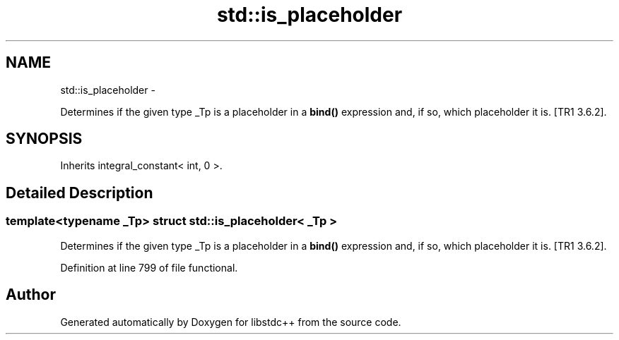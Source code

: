 .TH "std::is_placeholder" 3 "Sun Oct 10 2010" "libstdc++" \" -*- nroff -*-
.ad l
.nh
.SH NAME
std::is_placeholder \- 
.PP
Determines if the given type _Tp is a placeholder in a \fBbind()\fP expression and, if so, which placeholder it is. [TR1 3.6.2].  

.SH SYNOPSIS
.br
.PP
.PP
Inherits integral_constant< int, 0 >.
.SH "Detailed Description"
.PP 

.SS "template<typename _Tp> struct std::is_placeholder< _Tp >"
Determines if the given type _Tp is a placeholder in a \fBbind()\fP expression and, if so, which placeholder it is. [TR1 3.6.2]. 
.PP
Definition at line 799 of file functional.

.SH "Author"
.PP 
Generated automatically by Doxygen for libstdc++ from the source code.
